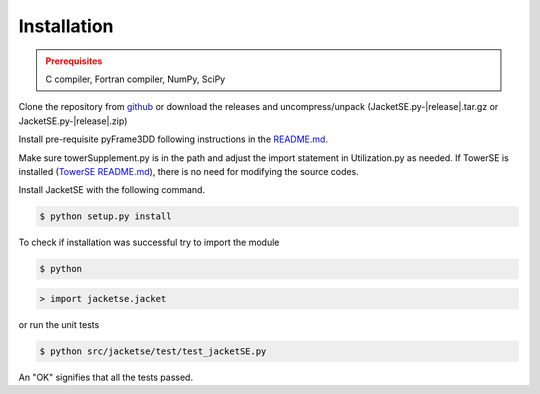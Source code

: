 Installation
------------

.. admonition:: Prerequisites
   :class: warning

   C compiler, Fortran compiler, NumPy, SciPy

Clone the repository from `github <https://github.com/WISDEM/JacketSE>`_ or download the releases and uncompress/unpack
(JacketSE.py-|release|.tar.gz or JacketSE.py-|release|.zip)

Install pre-requisite pyFrame3DD following instructions in the `README.md <https://github.com/WISDEM/pyFrame3DD>`_.

Make sure towerSupplement.py is in the path and adjust the import statement in Utilization.py as needed. 
If TowerSE is installed (`TowerSE README.md <https://github.com/WISDEM/towerSE>`_), there is no need for modifying the source codes.

Install JacketSE with the following command.

.. code-block:: bash

   $ python setup.py install

To check if installation was successful try to import the module

.. code-block:: bash

    $ python

.. code-block:: python

    > import jacketse.jacket

or run the unit tests 

.. code-block:: bash

   $ python src/jacketse/test/test_jacketSE.py

An "OK" signifies that all the tests passed.

.. only:: latex

    An HTML version of this documentation that contains further details and links to the source code is available `here <http://wisdem.github.io/JacketSE>`_
